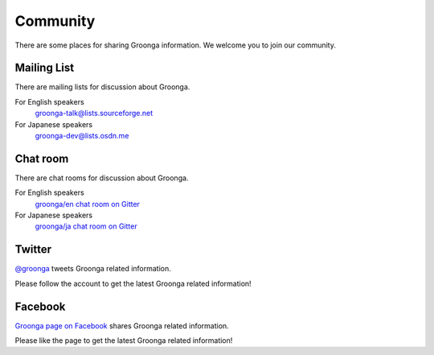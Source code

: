 .. -*- rst -*-
.. Groonga Project

.. highlightlang:: none

Community
=========

There are some places for sharing Groonga information.
We welcome you to join our community.

Mailing List
------------

There are mailing lists for discussion about Groonga.

For English speakers
  `groonga-talk@lists.sourceforge.net <http://lists.sourceforge.net/mailman/listinfo/groonga-talk>`_

For Japanese speakers
  `groonga-dev@lists.osdn.me <http://lists.osdn.me/mailman/listinfo/groonga-dev>`_

Chat room
---------

There are chat rooms for discussion about Groonga.

For English speakers
  `groonga/en chat room on Gitter <https://gitter.im/groonga/en>`_

For Japanese speakers
  `groonga/ja chat room on Gitter <https://gitter.im/groonga/ja>`_

Twitter
-------

`@groonga <https://twitter.com/groonga/>`_ tweets Groonga related
information.

Please follow the account to get the latest Groonga related
information!

Facebook
--------

`Groonga page on Facebook <http://www.facebook.com/groonga>`_ shares
Groonga related information.

Please like the page to get the latest Groonga related information!
